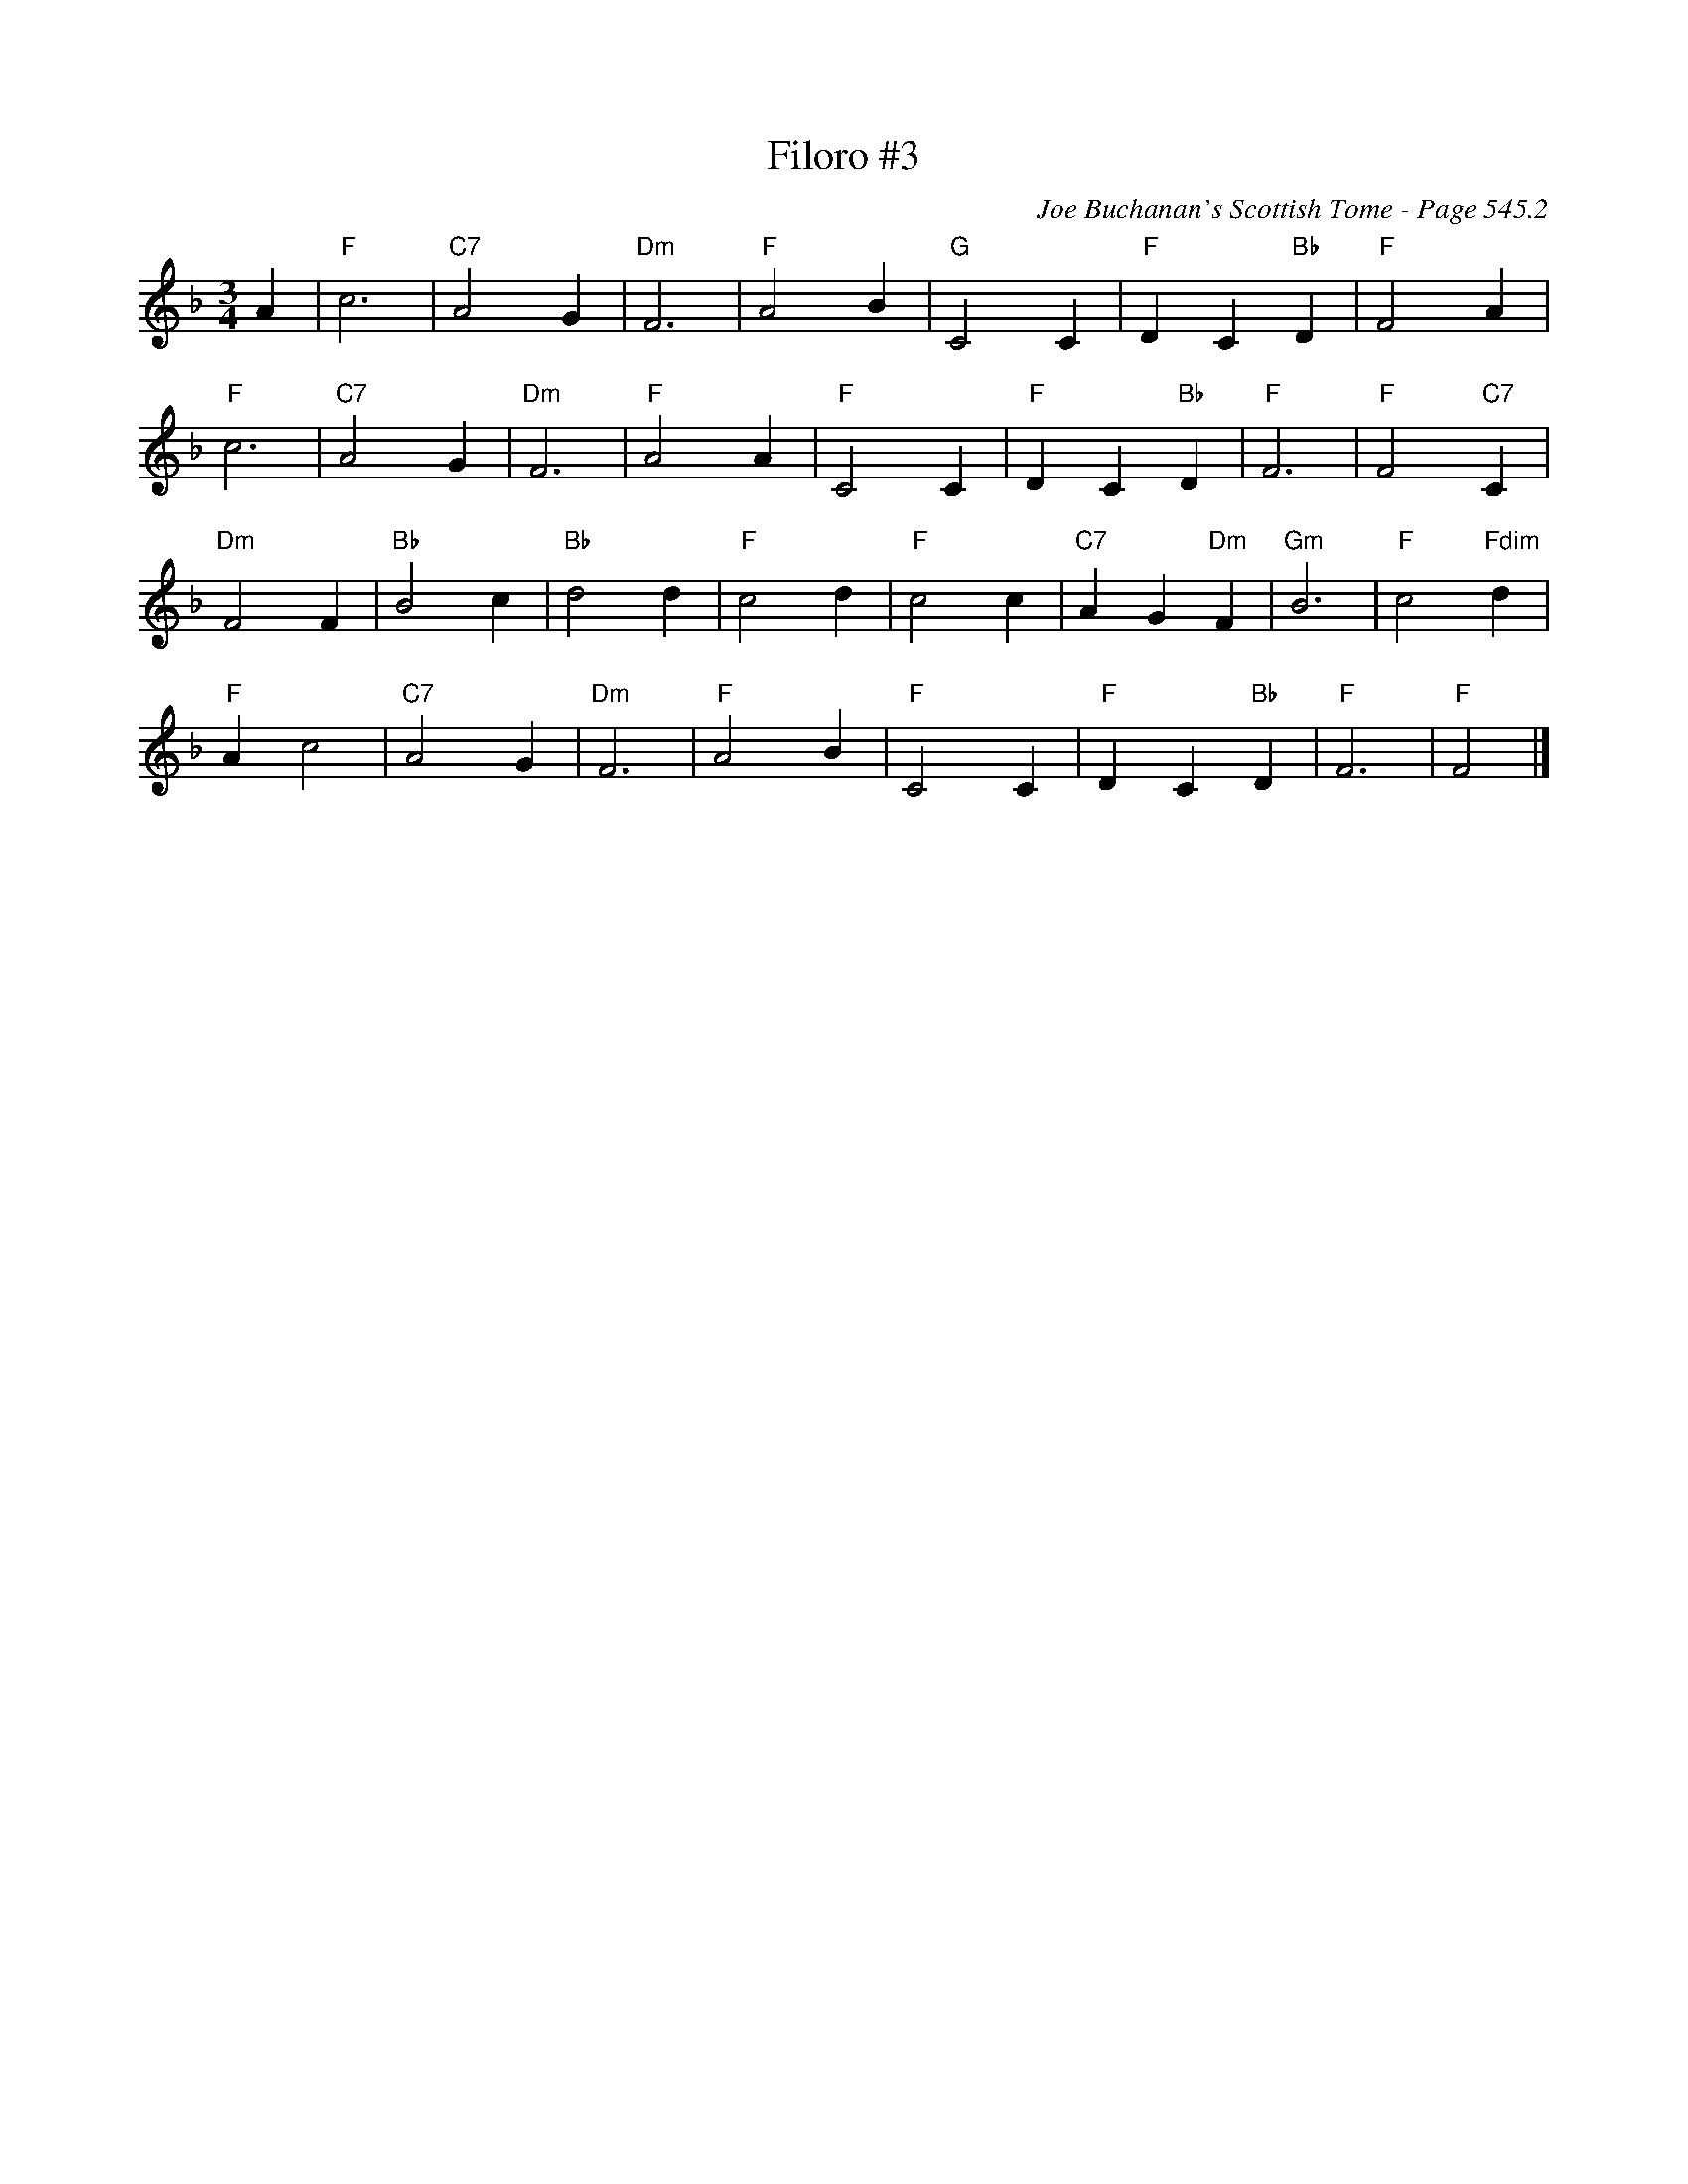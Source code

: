 X:798
T:Filoro #3
C:Joe Buchanan's Scottish Tome - Page 545.2
I:545 2
Z:Carl Allison
R:Slow Air
L:1/4
M:3/4
K:F
A | "F"c3 | "C7"A2 G | "Dm"F3 | "F"A2 B | "G"C2 C | "F"D C "Bb"D | "F"F2 A |
"F"c3 | "C7"A2 G | "Dm"F3 | "F"A2 A | "F"C2 C | "F"D C "Bb"D | "F"F3 | "F"F2 "C7"C |
"Dm"F2 F | "Bb"B2 c | "Bb"d2 d | "F"c2 d | "F"c2 c | "C7"A G "Dm"F | "Gm"B3 | "F"c2 "Fdim"d |
"F"A c2 | "C7"A2 G | "Dm"F3 | "F"A2 B | "F"C2 C | "F"D C "Bb"D | "F"F3 | "F"F2 |]
